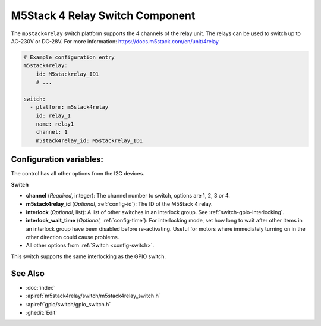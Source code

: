 .. _m5stack4relay_switch:

M5Stack 4 Relay Switch Component
================================

.. seo::
    :description: Instructions for setting up m5stack4relay Switch.
    :image: m5stack4relay.png

The ``m5stack4relay`` switch platform supports the 4 channels of the relay unit. 
The relays can be used to switch up to AC-230V or DC-28V. For more information: https://docs.m5stack.com/en/unit/4relay

.. figure:: images/m5stack4relay.png
    :align: center
    :width: 80.0%

.. code-block:: yaml

    # Example configuration entry
    m5stack4relay:
        id: M5stackrelay_ID1
        # ...

    switch:
      - platform: m5stack4relay
        id: relay_1
        name: relay1
        channel: 1
        m5stack4relay_id: M5stackrelay_ID1

Configuration variables:
------------------------
The control has all other options from the I2C devices.

**Switch**

- **channel** (*Required*, integer): The channel number to switch, options are 1, 2, 3 or 4.
- **m5stack4relay_id** (*Optional*, :ref:`config-id`): The ID of the M5Stack 4 relay.
- **interlock** (*Optional*, list): A list of other switches in an interlock group. See
  :ref:`switch-gpio-interlocking`.
- **interlock_wait_time** (*Optional*, :ref:`config-time`): For interlocking mode, set how long
  to wait after other items in an interlock group have been disabled before re-activating.
  Useful for motors where immediately turning on in the other direction could cause problems.

- All other options from :ref:`Switch <config-switch>`.

This switch supports the same interlocking as the GPIO switch.

See Also
--------

- :doc:`index`
- :apiref:`m5stack4relay/switch/m5stack4relay_switch.h`
- :apiref:`gpio/switch/gpio_switch.h`
- :ghedit:`Edit`
